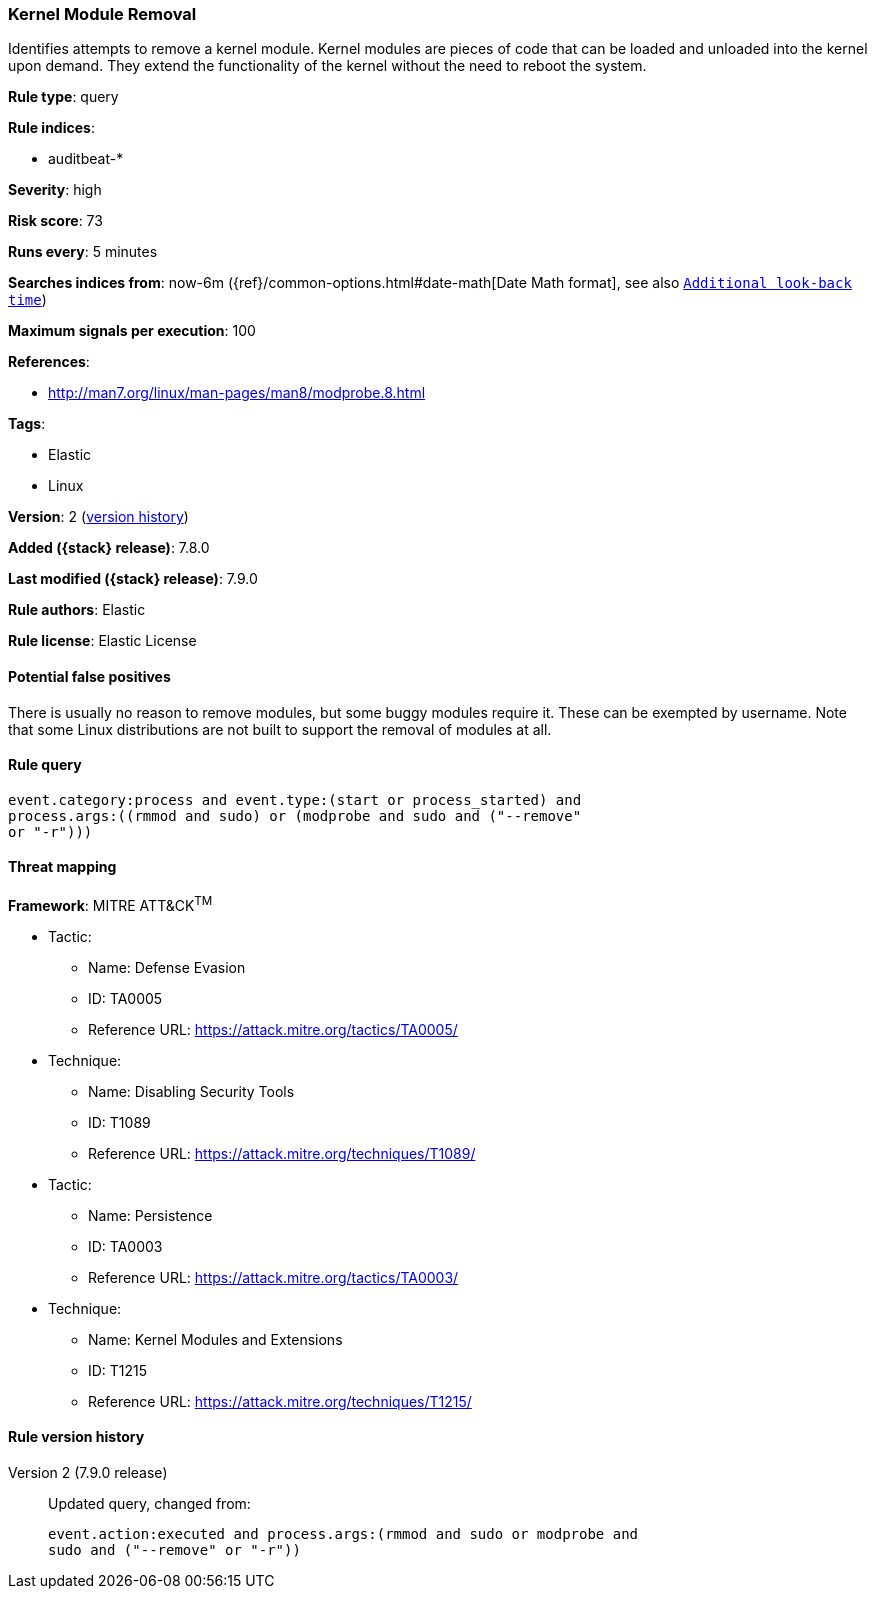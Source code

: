 [[kernel-module-removal]]
=== Kernel Module Removal

Identifies attempts to remove a kernel module. Kernel modules are pieces of
code that can be loaded and unloaded into the kernel upon demand. They extend
the functionality of the kernel without the need to reboot the system.

*Rule type*: query

*Rule indices*:

* auditbeat-*

*Severity*: high

*Risk score*: 73

*Runs every*: 5 minutes

*Searches indices from*: now-6m ({ref}/common-options.html#date-math[Date Math format], see also <<rule-schedule, `Additional look-back time`>>)

*Maximum signals per execution*: 100

*References*:

* http://man7.org/linux/man-pages/man8/modprobe.8.html

*Tags*:

* Elastic
* Linux

*Version*: 2 (<<kernel-module-removal-history, version history>>)

*Added ({stack} release)*: 7.8.0

*Last modified ({stack} release)*: 7.9.0

*Rule authors*: Elastic

*Rule license*: Elastic License

==== Potential false positives

There is usually no reason to remove modules, but some buggy modules require it. These can be exempted by username. Note that some Linux distributions are not built to support the removal of modules at all.

==== Rule query


[source,js]
----------------------------------
event.category:process and event.type:(start or process_started) and
process.args:((rmmod and sudo) or (modprobe and sudo and ("--remove"
or "-r")))
----------------------------------

==== Threat mapping

*Framework*: MITRE ATT&CK^TM^

* Tactic:
** Name: Defense Evasion
** ID: TA0005
** Reference URL: https://attack.mitre.org/tactics/TA0005/
* Technique:
** Name: Disabling Security Tools
** ID: T1089
** Reference URL: https://attack.mitre.org/techniques/T1089/


* Tactic:
** Name: Persistence
** ID: TA0003
** Reference URL: https://attack.mitre.org/tactics/TA0003/
* Technique:
** Name: Kernel Modules and Extensions
** ID: T1215
** Reference URL: https://attack.mitre.org/techniques/T1215/

[[kernel-module-removal-history]]
==== Rule version history

Version 2 (7.9.0 release)::
Updated query, changed from:
+
[source, js]
----------------------------------
event.action:executed and process.args:(rmmod and sudo or modprobe and
sudo and ("--remove" or "-r"))
----------------------------------

